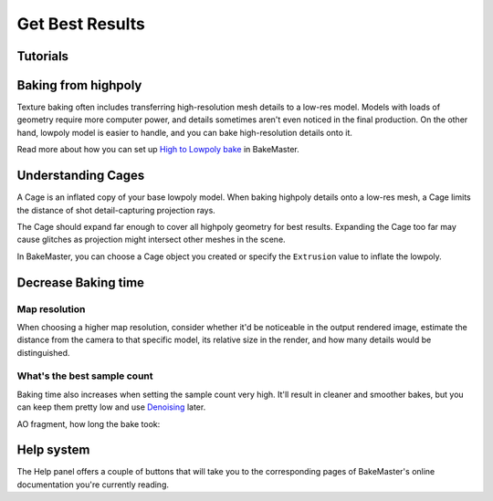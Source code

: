 ================
Get Best Results
================

Tutorials
=========

.. todo:: Embed a YouTube video tutorial

Baking from highpoly
====================

Texture baking often includes transferring high-resolution mesh details to a low-res model. Models with loads of geometry require more computer power, and details sometimes aren't even noticed in the final production. On the other hand, lowpoly model is easier to handle, and you can bake high-resolution details onto it.

.. todo:: Two images side by side showing wireframe overlap of high and lowpoly geometries.

.. todo:: Two images side by side showing render time for those models and no visual difference.

Read more about how you can set up `High to Lowpoly bake <../start/objects.html#high-to-lowpoly>`__ in BakeMaster.

Understanding Cages
===================

A Cage is an inflated copy of your base lowpoly model. When baking highpoly details onto a low-res mesh, a Cage limits the distance of shot detail-capturing projection rays.

.. todo:: A kind of gif showing an understandable explanation of how the cage works.
    
The Cage should expand far enough to cover all highpoly geometry for best results. Expanding the Cage too far may cause glitches as projection might intersect other meshes in the scene.

.. todo:: Images side by side: 1 - cage not fully covering highpoly - bake glitches, 2 - correct cage - everything is fine.

In BakeMaster, you can choose a Cage object you created or specify the ``Extrusion`` value to inflate the lowpoly.

.. todo:: Gifs side by side: 1 - showing how to specify the extrusion, 2 - how to choose a cage object.

Decrease Baking time
====================

Map resolution
--------------

When choosing a higher map resolution, consider whether it'd be noticeable in the output rendered image, estimate the distance from the camera to that specific model, its relative size in the render, and how many details would be distinguished.

.. todo:: 3 images side by side showing one rendered model having textures baked at different res (4k, 1k, .5k).

What's the best sample count
----------------------------

Baking time also increases when setting the sample count very high. It'll result in cleaner and smoother bakes, but you can keep them pretty low and use `Denoising <./nolimits.html#denoising-maps>`__ later.

AO fragment, how long the bake took:

.. raw:: html

    <div class="content-gallery">
        <div class="content">
            <img src="../../_static/images/pages/advanced/improve/samples_8_nodenoise.png" alt="8 Samples, not denoised">
            <div class="content-description">
                <p>8 samples, 4k,</p>
                <p>not denoised, 39s</p>
            </div>
        </div>
        <div class="content">
            <img src="../../_static/images/pages/advanced/improve/samples_128_nodenoise.png" alt="128 Samples, not denoised">
            <div class="content-description">
                <p>128 samples, 4k,</p>
                <p>not denoised, 6m48s</p>
            </div>
        </div>
        <div class="content">
            <img src="../../_static/images/pages/advanced/improve/samples_8_denoise.png" alt="8 Samples, denoised">
            <div class="content-description">
                <p>8 samples, 4k,</p>
                <p>denoised, 1m13s</p>
            </div>
        </div>
    </div>

Help system
===========

The Help panel offers a couple of buttons that will take you to the corresponding pages of BakeMaster's online documentation you're currently reading.

.. raw:: html

    <div class="slideshow" id="slideshow-0">
        <div class="content-wrapper">
            <div class="content column active">
                <img src="../../_static/images/pages/advanced/improve/help_mainpage_385x176.png" alt="Main Page">
                <div class="slideshow-description">
                    <p>Main Page</p>
                </div>
            </div>
            <div class="content column">
                <img src="../../_static/images/pages/advanced/improve/help_howtosetupobjects_385x176.png" alt="How to Setup Objects">
                <div class="slideshow-description">
                    <p>How to Setup Objects</p>
                </div>
            </div>
            <div class="content column">
                <img src="../../_static/images/pages/advanced/improve/help_howtosetupmaps_385x176.png" alt="How to Setup Maps">
                <div class="slideshow-description">
                    <p>How to Setup Maps</p>
                </div>
            </div>
            <div class="content column">
                <img src="../../_static/images/pages/advanced/improve/help_howtobake_385x176.png" alt="How to Bake">
                <div class="slideshow-description">
                    <p>How to Bake</p>
                </div>
            </div>
            <div class="content column">
                <img src="../../_static/images/pages/advanced/improve/help_support_385x176.png" alt="Support">
                <div class="slideshow-description">
                    <p>Support</p>
                </div>
            </div>
        </div>
        <div class="footer">
            <a class="prev" onclick="slideshow_setSlideByRelativeId('slideshow-0', -1)" onselectstart="return false">&#10094;</a>
            <div class="controls">
                <span class="dot active" onclick="slideshow_setSlideByAbsoluteId('slideshow-0', 0)"></span>
                <span class="dot inactive" onclick="slideshow_setSlideByAbsoluteId('slideshow-0', 1)"></span>
                <span class="dot inactive" onclick="slideshow_setSlideByAbsoluteId('slideshow-0', 2)"></span>
                <span class="dot inactive" onclick="slideshow_setSlideByAbsoluteId('slideshow-0', 3)"></span>
                <span class="dot inactive" onclick="slideshow_setSlideByAbsoluteId('slideshow-0', 4)"></span>
            </div>
            <a class="next" onclick="slideshow_setSlideByRelativeId('slideshow-0', 1)" onselectstart="return false">&#10095;</a>
        </div>
    </div>